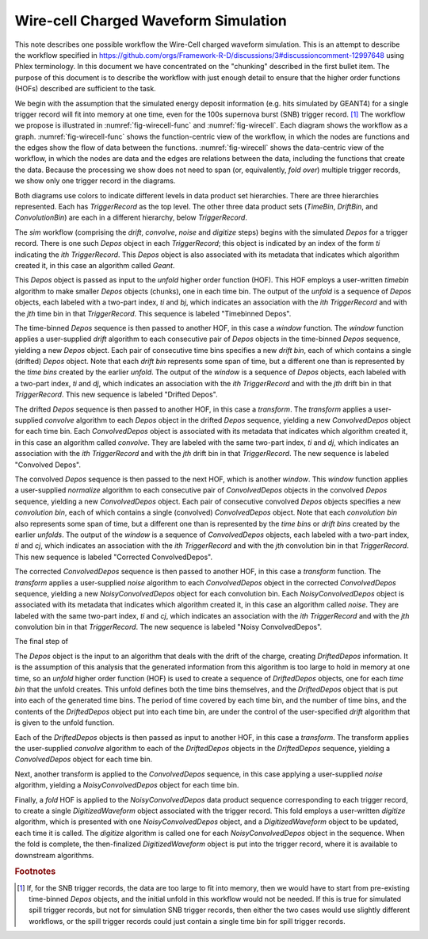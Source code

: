 Wire-cell Charged Waveform Simulation
=====================================

This note describes one possible workflow the Wire-Cell charged waveform simulation.
This is an attempt to describe the workflow specified in https://github.com/orgs/Framework-R-D/discussions/3#discussioncomment-12997648 using Phlex terminology.
In this document we have concentrated on the "chunking" described in the first bullet item.
The purpose of this document is to describe the workflow with just enough detail to ensure that the higher order functions (HOFs) described are sufficient to the task.

We begin with the assumption that the simulated energy deposit information (e.g. hits simulated by GEANT4) for a single trigger record will fit into memory at one time, even for the 100s supernova burst (SNB) trigger record. [#f1]_
The workflow we propose is illustrated in :numref:`fig-wirecell-func` and :numref:`fig-wirecell`.
Each diagram shows the workflow as a graph.
:numref:`fig-wirecell-func` shows the function-centric view of the workflow, in which the nodes are functions and the edges show the flow of data between the functions.
:numref:`fig-wirecell` shows the data-centric view of the workflow, in which the nodes are data and the edges are relations between the data, including the functions that create the data.
Because the processing we show does not need to span (or, equivalently, *fold over*) multiple trigger records, we show only one trigger record in the diagrams.

.. graphviz:: wirecell-charge-waveform-sim-func.gv
   :caption: A possible Wire-Cell charged waveform simulation workflow in the function-centric view.
             The outer box encloses all of the higher order functions (HOFs) that make up the *sim* workflow.
             Colored rectangles denote the HOFs and the user-supplied algorithms used in them.
             The solid arrow shows the data flow from one HOF to the next one in the workflow.
             The labels on the solid arrows denote the data products.
             The subscripts on the data product names show the index metadata that associate the product with the correct data product sets.
   :name: fig-wirecell-func
   :align: center

.. graphviz:: wirecell-charge-waveform-sim.gv
   :caption: A possible Wire-Cell charged waveform simulation workflow in the data-centric view.
             Colored rectangles denote data product sets.
             Solid lines without an arrow show the relationship between hierarchical data product sets.
             Colored rounded rectangles denote data products.
             The label of the rounded rectangle show the programming language data type of the data product, the index metadata that associate the product with the correct data product sets, and the algorithm that was the creator of the product.
             Different colors represent different hierarchies of data product sets.
             Dotted lines show the data product set to which each data product belongs.
             Unshaded rectangles denote data product sequences; the sequence consists of the data products within the rectangle.
             Solid lines with arrows show a higher order function (HOF) that creates the data product, or the data product sequence, to which the arrow points.
             The label on the line shows both the HOF being used  and the user-supplied algorithm used by that HOF.
   :name: fig-wirecell
   :align: center

Both diagrams use colors to indicate different levels in data product set hierarchies.
There are three hierarchies represented.
Each has *TriggerRecord* as the top level.
The other three data product sets (*TimeBin*, *DriftBin*, and *ConvolutionBin*) are each in a different hierarchy, below *TriggerRecord*.

The *sim* workflow (comprising the *drift*, *convolve*, *noise* and *digitize* steps) begins with the simulated *Depos* for a trigger record.
There is one such *Depos* object in each *TriggerRecord*; this object is indicated by an index of the form *ti*  indicating the *ith* *TriggerRecord*.
This *Depos* object is also associated with its metadata that indicates which algorithm created it, in this case an algorithm called *Geant*.

This *Depos* object is passed as input to the *unfold* higher order function (HOF).
This HOF employs a user-written *timebin* algorithm to make smaller *Depos* objects (chunks), one in each time bin.
The output of the *unfold* is a sequence of *Depos* objects, each labeled with a two-part index, *ti* and *bj*, which indicates an association with the *ith* *TriggerRecord* and with the *jth* time bin in that *TriggerRecord*.
This sequence is labeled "Timebinned Depos".

The time-binned *Depos* sequence is then passed to another HOF, in this case a *window* function.
The *window* function applies a user-supplied *drift* algorithm to each consecutive pair of *Depos*  objects in the time-binned *Depos* sequence, yielding a new *Depos* object.
Each pair of consecutive time bins specifies a new *drift bin*, each of which contains a single (drifted) *Depos* object.
Note that each *drift bin* represents some span of time, but a different one than is represented by the *time bins* created by the earlier *unfold*.
The output of the *window* is a sequence of *Depos* objects, each labeled with a two-part index, *ti* and *dj*, which indicates an association with the *ith* *TriggerRecord* and with the *jth* drift bin in that *TriggerRecord*.
This new sequence is labeled "Drifted Depos".

The drifted *Depos* sequence is then passed to another HOF, in this case a *transform*.
The *transform* applies a user-supplied *convolve* algorithm to each *Depos* object in the drifted *Depos* sequence, yielding a new *ConvolvedDepos* object for each time bin.
Each *ConvolvedDepos* object is associated with its metadata that indicates which algorithm created it, in this case an algorithm called *convolve*.
They are labeled with the same two-part index, *ti* and *dj*, which indicates an association with the *ith* *TriggerRecord* and with the *jth* drift bin in that *TriggerRecord*.
The new sequence is labeled "Convolved Depos".

The convolved *Depos* sequence is then passed to the next HOF, which is another *window*.
This *window* function applies a user-supplied *normalize* algorithm to each consecutive pair of *ConvolvedDepos* objects in the convolved *Depos* sequence, yielding a new *ConvolvedDepos* object.
Each pair of consecutive convolved *Depos* objects specifies a new *convolution bin*, each of which contains a single (convolved) *ConvolvedDepos* object.
Note that each *convolution bin* also represents some span of time, but a different one than is represented by the *time bins* or *drift bins*  created by the earlier *unfolds*.
The output of the *window* is a sequence of *ConvolvedDepos* objects, each labeled with a two-part index, *ti* and *cj*, which indicates an association with the *ith* *TriggerRecord* and with the *jth* convolution bin in that *TriggerRecord*.
This new sequence is labeled "Corrected ConvolvedDepos".

The corrected *ConvolvedDepos* sequence is then passed to another HOF, in this case a *transform* function.
The *transform* applies a user-supplied *noise* algorithm to each *ConvolvedDepos* object in the corrected *ConvolvedDepos* sequence, yielding a new *NoisyConvolvedDepos* object for each convolution bin.
Each *NoisyConvolvedDepos* object is associated with its metadata that indicates which algorithm created it, in this case an algorithm called *noise*.
They are labeled with the same two-part index, *ti* and *cj*, which indicates an association with the *ith* *TriggerRecord* and with the *jth* convolution bin in that *TriggerRecord*.
The new sequence is labeled "Noisy ConvolvedDepos".

The final step of 







The *Depos* object is the input to an algorithm that deals with the drift of the charge, creating *DriftedDepos* information.
It is the assumption of this analysis that the generated information from this algorithm is too large to hold in memory at one time, so an *unfold* higher order function (HOF) is used to create a sequence of *DriftedDepos* objects, one for each *time bin* that the unfold creates.
This unfold defines both the time bins themselves, and the *DriftedDepos* object that is put into each of the generated time bins.
The period of time covered by each time bin, and the number of time bins, and the contents of the *DriftedDepos* object put into each time bin, are under the control of the user-specified *drift* algorithm that is given to the unfold function.

Each of the *DriftedDepos* objects is then passed as input to another HOF, in this case a *transform*.
The transform applies the user-supplied *convolve* algorithm to each of the *DriftedDepos* objects in the *DriftedDepos* sequence, yielding a *ConvolvedDepos* object for each time bin.

Next, another transform is applied to the *ConvolvedDepos* sequence, in this case applying a user-supplied *noise* algorithm, yielding a *NoisyConvolvedDepos* object for each time bin.

Finally, a *fold* HOF is applied to the *NoisyConvolvedDepos* data product sequence corresponding to each trigger record, to create a single *DigitizedWaveform* object associated with the trigger record.
This fold employs a user-written *digitize* algorithm, which is presented with one *NoisyConvolvedDepos* object, and a *DigitizedWaveform* object to be updated, each time it is called.
The *digitize* algorithm is called one for each *NoisyConvolvedDepos* object in the sequence.
When the fold is complete, the then-finalized *DigitizedWaveform* object is put into the trigger record, where it is available to downstream algorithms.

.. rubric:: Footnotes

.. [#f1] If, for the SNB trigger records, the data are too large to fit into memory, then we would have to start from pre-existing time-binned *Depos* objects, and the initial unfold in this workflow would not be needed.
         If this is true for simulated spill trigger records, but not for simulation SNB trigger records, then either the two cases would use slightly different workflows, or the spill trigger records could just contain a single time bin for spill trigger records.

